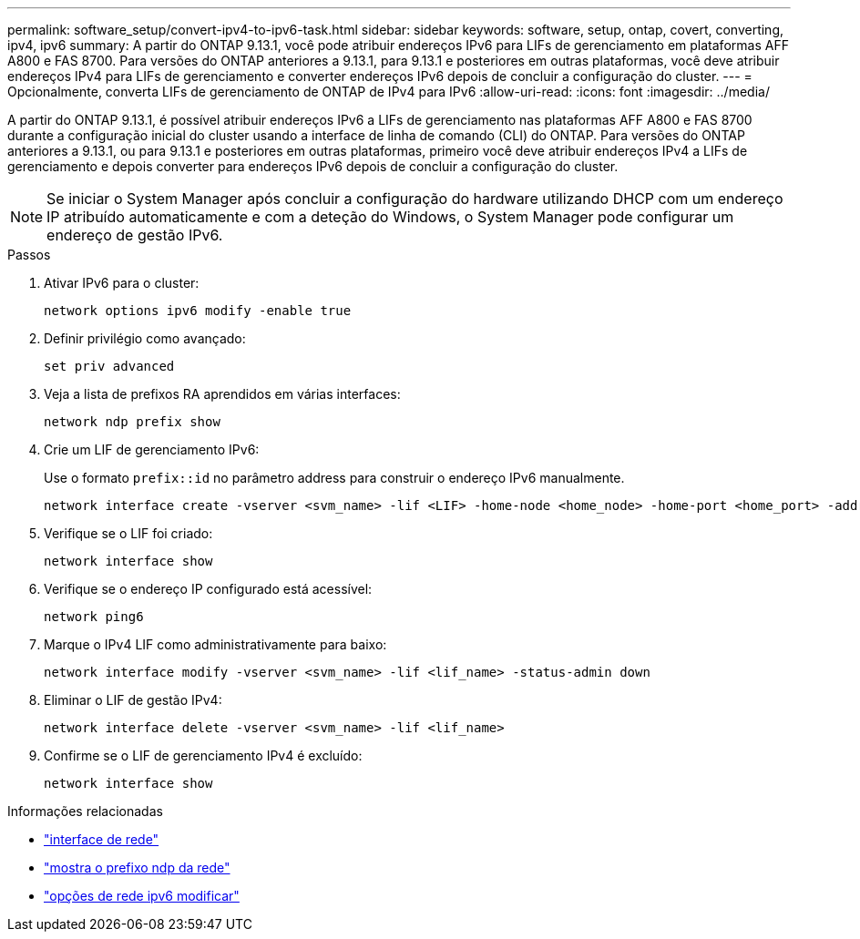 ---
permalink: software_setup/convert-ipv4-to-ipv6-task.html 
sidebar: sidebar 
keywords: software, setup, ontap, covert, converting, ipv4, ipv6 
summary: A partir do ONTAP 9.13.1, você pode atribuir endereços IPv6 para LIFs de gerenciamento em plataformas AFF A800 e FAS 8700. Para versões do ONTAP anteriores a 9.13.1, para 9.13.1 e posteriores em outras plataformas, você deve atribuir endereços IPv4 para LIFs de gerenciamento e converter endereços IPv6 depois de concluir a configuração do cluster. 
---
= Opcionalmente, converta LIFs de gerenciamento de ONTAP de IPv4 para IPv6
:allow-uri-read: 
:icons: font
:imagesdir: ../media/


[role="lead"]
A partir do ONTAP 9.13.1, é possível atribuir endereços IPv6 a LIFs de gerenciamento nas plataformas AFF A800 e FAS 8700 durante a configuração inicial do cluster usando a interface de linha de comando (CLI) do ONTAP. Para versões do ONTAP anteriores a 9.13.1, ou para 9.13.1 e posteriores em outras plataformas, primeiro você deve atribuir endereços IPv4 a LIFs de gerenciamento e depois converter para endereços IPv6 depois de concluir a configuração do cluster.


NOTE: Se iniciar o System Manager após concluir a configuração do hardware utilizando DHCP com um endereço IP atribuído automaticamente e com a deteção do Windows, o System Manager pode configurar um endereço de gestão IPv6.

.Passos
. Ativar IPv6 para o cluster:
+
[source, cli]
----
network options ipv6 modify -enable true
----
. Definir privilégio como avançado:
+
[source, cli]
----
set priv advanced
----
. Veja a lista de prefixos RA aprendidos em várias interfaces:
+
[source, cli]
----
network ndp prefix show
----
. Crie um LIF de gerenciamento IPv6:
+
Use o formato `prefix::id` no parâmetro address para construir o endereço IPv6 manualmente.

+
[source, cli]
----
network interface create -vserver <svm_name> -lif <LIF> -home-node <home_node> -home-port <home_port> -address <IPv6prefix::id> -netmask-length <netmask_length> -failover-policy <policy> -service-policy <service_policy> -auto-revert true
----
. Verifique se o LIF foi criado:
+
[source, cli]
----
network interface show
----
. Verifique se o endereço IP configurado está acessível:
+
[source, cli]
----
network ping6
----
. Marque o IPv4 LIF como administrativamente para baixo:
+
[source, cli]
----
network interface modify -vserver <svm_name> -lif <lif_name> -status-admin down
----
. Eliminar o LIF de gestão IPv4:
+
[source, cli]
----
network interface delete -vserver <svm_name> -lif <lif_name>
----
. Confirme se o LIF de gerenciamento IPv4 é excluído:
+
[source, cli]
----
network interface show
----


.Informações relacionadas
* link:https://docs.netapp.com/us-en/ontap-cli/search.html?q=network+interface["interface de rede"^]
* link:https://docs.netapp.com/us-en/ontap-cli/network-ndp-prefix-show.html["mostra o prefixo ndp da rede"^]
* link:https://docs.netapp.com/us-en/ontap-cli/network-options-ipv6-modify.html["opções de rede ipv6 modificar"^]

